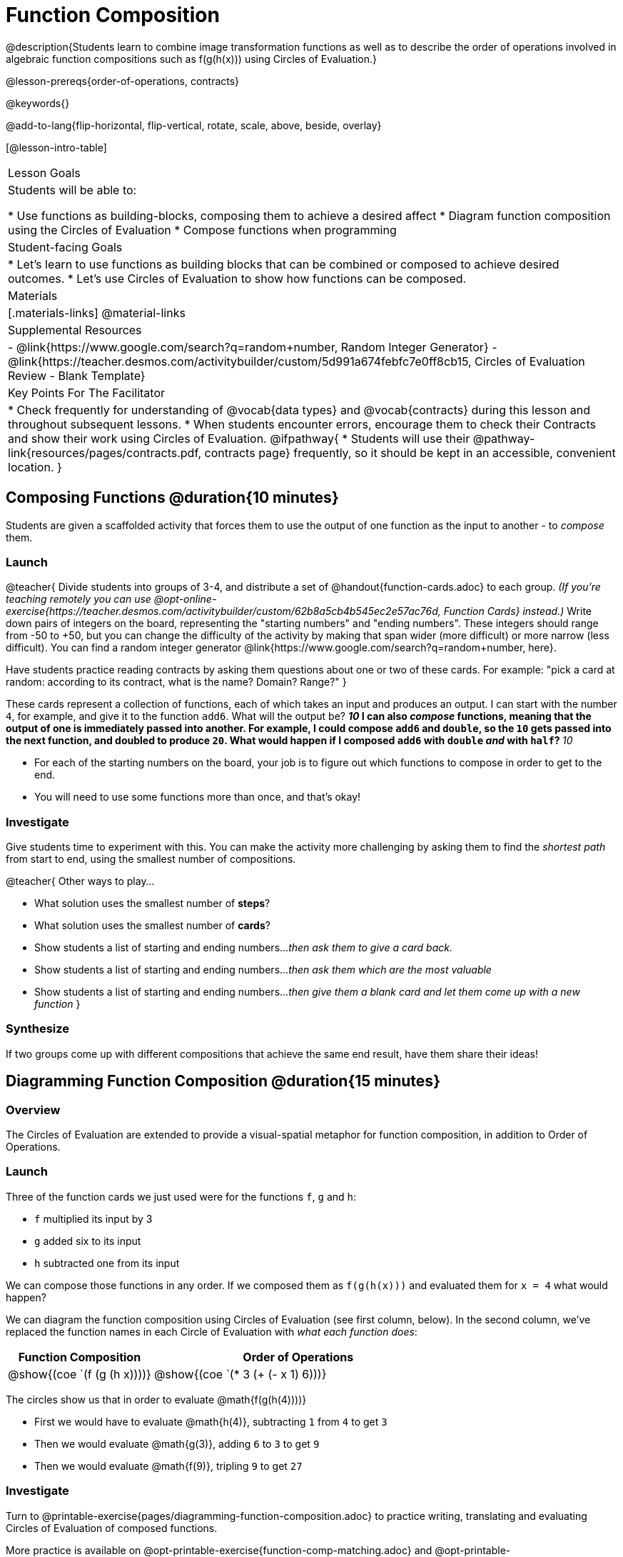= Function Composition

@description{Students learn to combine image transformation functions as well as to describe the order of operations involved in algebraic function compositions such as f(g(h(x))) using Circles of Evaluation.}

@lesson-prereqs{order-of-operations, contracts}

@keywords{}

@add-to-lang{flip-horizontal, flip-vertical, rotate, scale, above, beside, overlay}

[@lesson-intro-table]
|===

| Lesson Goals
| Students will be able to:

* Use functions as building-blocks, composing them to achieve a desired affect
* Diagram function composition using the Circles of Evaluation
* Compose functions when programming

| Student-facing Goals
|
* Let's learn to use functions as building blocks that can be combined or composed to achieve desired outcomes.
* Let's use Circles of Evaluation to show how functions can be composed.

| Materials
|[.materials-links]
@material-links

| Supplemental Resources
|
- @link{https://www.google.com/search?q=random+number, Random Integer Generator}
- @link{https://teacher.desmos.com/activitybuilder/custom/5d991a674febfc7e0ff8cb15, Circles of Evaluation Review - Blank Template}

| Key Points For The Facilitator
|
* Check frequently for understanding of @vocab{data types} and @vocab{contracts} during this lesson and throughout subsequent lessons.
* When students encounter errors, encourage them to check their Contracts and show their work using Circles of Evaluation.
@ifpathway{
* Students will use their @pathway-link{resources/pages/contracts.pdf, contracts page} frequently, so it should be kept in an accessible, convenient location.
}
|===

== Composing Functions @duration{10 minutes}
Students are given a scaffolded activity that forces them to use the output of one function as the input to another - to _compose_ them.

=== Launch
@teacher{
Divide students into groups of 3-4, and distribute a set of @handout{function-cards.adoc} to each group. __(If you're teaching remotely you can use @opt-online-exercise{https://teacher.desmos.com/activitybuilder/custom/62b8a5cb4b545ec2e57ac76d, Function Cards} instead.)__ Write down pairs of integers on the board, representing the "starting numbers" and "ending numbers". These integers should range from -50 to +50, but you can change the difficulty of the activity by making that span wider (more difficult) or more narrow (less difficult). You can find a random integer generator @link{https://www.google.com/search?q=random+number, here}.

Have students practice reading contracts by asking them questions about one or two of these cards. For example: "pick a card at random: according to its contract, what is the name? Domain? Range?"
}

These cards represent a collection of functions, each of which takes an input and produces an output. I can start with the number `4`, for example, and give it to the function `add6`. What will the output be?
** _10_
I can also _compose_ functions, meaning that the output of one is immediately passed into another. For example, I could compose `add6` and `double`, so the `10` gets passed into the next function, and doubled to produce `20`. What would happen if I composed `add6` with `double` _and_ with `half`?
** _10_


[.lesson-instruction]
- For each of the starting numbers on the board, your job is to figure out which functions to compose in order to get to the end.
- You will need to use some functions more than once, and that's okay!

=== Investigate
Give students time to experiment with this. You can make the activity more challenging by asking them to find the _shortest path_ from start to end, using the smallest number of compositions.

@teacher{
Other ways to play...

- What solution uses the smallest number of *steps*?
- What solution uses the smallest number of *cards*?
- Show students a list of starting and ending numbers..._then ask them to give a card back._
- Show students a list of starting and ending numbers..._then ask them which are the most valuable_
- Show students a list of starting and ending numbers..._then give them a blank card and let them come up with a new function_
}

=== Synthesize
If two groups come up with different compositions that achieve the same end result, have them share their ideas!

== Diagramming Function Composition @duration{15 minutes}

=== Overview
The Circles of Evaluation are extended to provide a visual-spatial metaphor for function composition, in addition to Order of Operations.

=== Launch
Three of the function cards we just used were for the functions `f`, `g` and `h`:

* `f` multiplied its input by 3

* `g` added six to its input

* `h` subtracted one from its input

We can compose those functions in any order. If we composed them as `f(g(h(x)))` and evaluated them for `x = 4` what would happen?

We can diagram the function composition using Circles of Evaluation (see first column, below). In the second column, we've replaced the function names in each Circle of Evaluation with _what each function does_:

[cols="^1,^2", options="header", stripes="none"]
|===

| Function Composition
| Order of Operations
| @show{(coe `(f (g (h x))))}
| @show{(coe `(* 3 (+ (- x 1) 6)))}
|===

The circles show us that in order to evaluate @math{f(g(h(4))))}

- First we would have to evaluate @math{h(4)}, subtracting `1` from `4` to get `3`
- Then we would evaluate @math{g(3)}, adding `6` to `3` to get `9`
- Then we would evaluate @math{f(9)}, tripling `9` to get `27`

=== Investigate

[.lesson-instruction]
Turn to @printable-exercise{pages/diagramming-function-composition.adoc} to practice writing, translating and evaluating Circles of Evaluation of composed functions. 

More practice is available on @opt-printable-exercise{function-comp-matching.adoc} and @opt-printable-exercise{diagramming-function-composition-2.adoc}.

=== Synthesize

[.lesson-instruction]
* Do @math{f(g(h(x)))} and @math{g(h(f(x)))} evaluate to the same thing? Why or why not?
** _No, they do not. Order matters!_

== Composing Functions in Code @duration{20 minutes}

=== Overview

The Circles of Evaluation are extended to functions that do more than compute values.

=== Launch
Explain to students that the functions available to them in @ifproglang{pyret}{Pyret} @ifproglang{wescheme}{WeScheme} can be composed just like the Function Cards from the activity. Their job as programmers is to figure out how to compose functions to achieve their goals in the most clever or elegant way possible.

=== Investigate

[.lesson-instruction]
- Have students open @starter-file{program-list} in their browser, and @ifproglang{wescheme}{"Log In"} @ifproglang{pyret}{"Sign In"} using a valid Google account (Gmail, Google Classroom, YouTube, etc.) and their password for that account.
- This will take them to the "Programs" page. This page is empty - they don’t have any programs yet!
- Have them open a new program by clicking @ifproglang{WeScheme}{"Start a new program"} @ifproglang{Pyret}{"File" -> "New"} and save it as "Function Composition"
- Complete @printable-exercise{pages/function-composition-green-star.adoc}, in which you will draw circles of evaluation to help you write expressions to compose a series of images.
- Be sure to use the *Definitions Area* (left side) for code you want to keep and the *Interactions Area* (right side) to test code or try out new ideas.

When students are finished, check their work, and ask them to change the color of all of the stars to “gold” or another color of their choosing.

[.lesson-instruction]
Now, turn to @printable-exercise{pages/function-composition-your-name.adoc} in which you will create a text @vocab{image} of your name and experiment with other functions.

[.strategy-box, cols="1", grid="none", stripes="none"]
|===

|
@span{.title}{Strategies for Facilitation}
While students are exploring, be available for support but encourage student discussion to solve problems. Many student questions can be addressed with these responses: _Did you try drawing the Circle of Evaluation first? Did you check the contract? Have you pressed the "Run" button to save your Definitions changes?_

Encourage students to practice writing comments in the code to describe what is being produced, using @ifproglang{wescheme}{`;`} @ifproglang{pyret}{`#`} at the beginning of the line.
|===

If you have time, you can also have students work with @printable-exercise{pages/function-composition-scale-xy.adoc} and/or
@ifproglang{pyret}{@opt-online-exercise{https://teacher.desmos.com/activitybuilder/custom/5fc946c8d135d036ef1edd01, Function Composition Matching Activity}
}
@ifproglang{wescheme}{@opt-online-exercise{https://teacher.desmos.com/activitybuilder/custom/5fece8bb695f3d0d363c331b?collections=5fbecc2b40d7aa0d844956f0, Function Composition Matching Activity}
}


=== Synthesize

[.lesson-instruction]
--
- What do all of these functions have in common?
** _They all produce images, they all change some element of the original image_

- Does using one of these functions change the original image?
** _No, it creates a whole new image_

- What does the number in @show{(code 'scale)} represent?
** _The scale factor by which the image should grow or shrink_

- What does the number in @show{(code 'rotate)} represent?
** _The rotation angle, measured counterclockwise_

- The Domain and Range for @show{(code 'flip-horizontal)} is `Image -> Image`.  Why can we use the output of the @show{(code 'text)} function as an _input_ for @show{(code 'flip-horizontal)}?
** _Because the @show{(code 'text)} function produces an Image, which is then used as the input for @show{(code 'flip-horizontal)}._
--



[.strategy-box, cols="1", grid="none", stripes="none"]
|===

|
@span{.title}{Strategies for English Language Learners}

MLR 1 - Stronger and Clearer Each Time: As an alternative, display the discussion questions during the last 5 minutes of the Explore and ask students to discuss the questions with their partner, asking each other for explanation and details and coming up with the clearest, most precise answer they can.
Student pairs can then share with another pair and compare their responses before moving into a full class discussion.
|===

[.strategy-box, cols="1", grid="none", stripes="none"]
|===

| @span{.title}{Fun with Images!}
Now that students have learned how to use all of these image-composing functions, you may want to give them a chance to create a design of their own, tasking them with using at least 4 functions to create an image of their choosing.

Our @lesson-link{flags/} also dives deeper into image composition.
|===

== Composing Multiple Ways @duration{Optional}

=== Overview
Students identify multiple expressions that will create the same image, and think about the merits of one expression over another.

=== Launch

As is often true with solving math problems, there is more than one way to get the same composed image.

[.lesson-instruction]
--
- Suppose I wrote the code: @show{(code '(scale 3 (circle 50 "solid" "red")))}.
- What’s another line of code I could write that would produce the exact same image?
** @show{(code '(circle 150 "solid" "red"))}
--

=== Investigate

[.lesson-instruction]
Complete @printable-exercise{pages/more-than-one-way.adoc}

When students have completed the worksheet, explain that there is a special function that lets us test whether or not two images are equal:

@show{(code 'image=?)}`{two-colons} Image, Image -> Boolean`

Invite students to use the above function to test whether all of the expressions that they wrote successfully build the same images.

=== Synthesize

- Could we have written more expressions to create the same images?
- Are all of the ways to write the code equally efficient?
